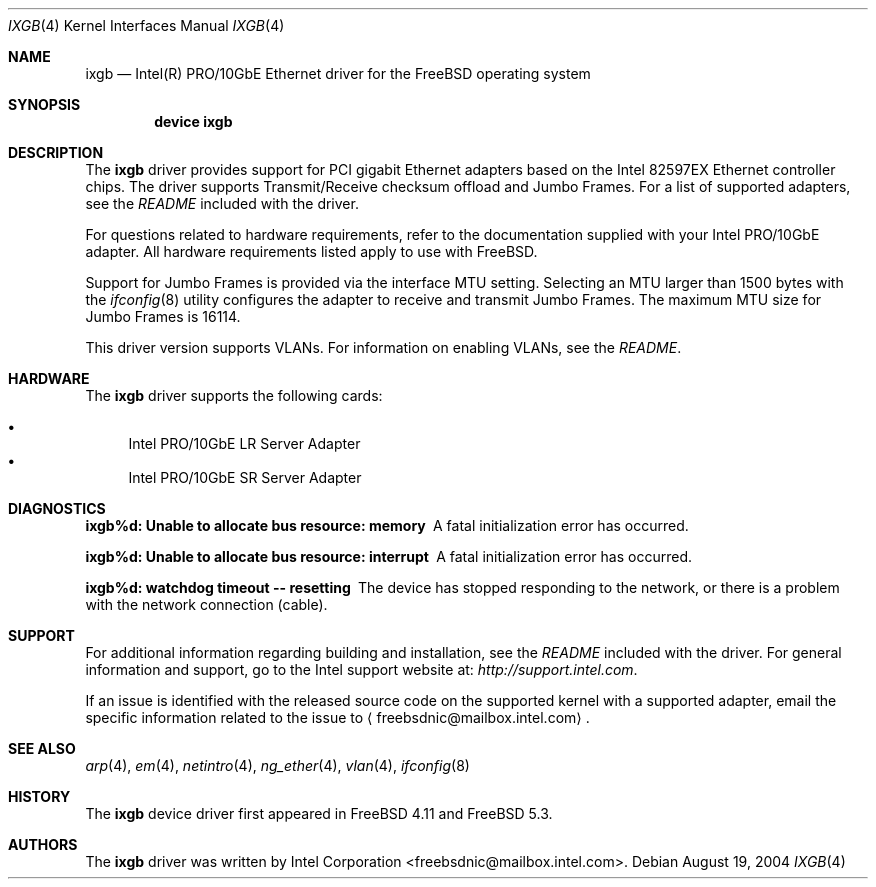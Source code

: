 .\" Copyright (c) 2001-2004, Intel Corporation
.\" All rights reserved.
.\" 
.\" Redistribution and use in source and binary forms, with or without
.\" modification, are permitted provided that the following conditions are met:
.\"
.\" 1. Redistributions of source code must retain the above copyright notice,
.\"    this list of conditions and the following disclaimer.
.\"
.\" 2. Redistributions in binary form must reproduce the above copyright
.\"    notice, this list of conditions and the following disclaimer in the
.\"    documentation and/or other materials provided with the distribution.
.\"
.\" 3. Neither the name of the Intel Corporation nor the names of its
.\"    contributors may be used to endorse or promote products derived from
.\"    this software without specific prior written permission.
.\"
.\" THIS SOFTWARE IS PROVIDED BY THE COPYRIGHT HOLDERS AND CONTRIBUTORS "AS IS"
.\" AND ANY EXPRESS OR IMPLIED WARRANTIES, INCLUDING, BUT NOT LIMITED TO, THE
.\" IMPLIED WARRANTIES OF MERCHANTABILITY AND FITNESS FOR A PARTICULAR PURPOSE
.\" ARE DISCLAIMED. IN NO EVENT SHALL THE COPYRIGHT OWNER OR CONTRIBUTORS BE
.\" LIABLE FOR ANY DIRECT, INDIRECT, INCIDENTAL, SPECIAL, EXEMPLARY, OR
.\" CONSEQUENTIAL DAMAGES (INCLUDING, BUT NOT LIMITED TO, PROCUREMENT OF
.\" SUBSTITUTE GOODS OR SERVICES; LOSS OF USE, DATA, OR PROFITS; OR BUSINESS
.\" INTERRUPTION) HOWEVER CAUSED AND ON ANY THEORY OF LIABILITY, WHETHER IN
.\" CONTRACT, STRICT LIABILITY, OR TORT (INCLUDING NEGLIGENCE OR OTHERWISE)
.\" ARISING IN ANY WAY OUT OF THE USE OF THIS SOFTWARE, EVEN IF ADVISED OF THE
.\" POSSIBILITY OF SUCH DAMAGE.
.\"
.\" * Other names and brands may be claimed as the property of others.
.\"
.\" $FreeBSD$
.\"
.Dd August 19, 2004
.Dt IXGB 4
.Os
.Sh NAME
.Nm ixgb
.Nd "Intel(R) PRO/10GbE Ethernet driver for the FreeBSD operating system"
.Sh SYNOPSIS
.Cd "device ixgb"
.Sh DESCRIPTION
The
.Nm
driver provides support for PCI gigabit Ethernet adapters based on
the Intel 82597EX Ethernet controller chips.
The driver supports Transmit/Receive checksum offload
and Jumbo Frames.
For a list of supported adapters, see the
.Pa README
included with the driver.
.Pp
For questions related to hardware requirements,
refer to the documentation supplied with your Intel PRO/10GbE adapter.
All hardware requirements listed apply to use with
.Fx .
.Pp
Support for Jumbo Frames is provided via the interface MTU setting.
Selecting an MTU larger than 1500 bytes with the
.Xr ifconfig 8
utility configures the adapter to receive and transmit Jumbo Frames.
The maximum MTU size for Jumbo Frames is 16114.
.Pp
This driver version supports VLANs.
For information on enabling VLANs, see the
.Pa README .
.Sh HARDWARE
The
.Nm
driver supports the following cards:
.Pp
.Bl -bullet -compact
.It
Intel PRO/10GbE LR Server Adapter
.It
Intel PRO/10GbE SR Server Adapter
.El
.Sh DIAGNOSTICS
.Bl -diag
.It "ixgb%d: Unable to allocate bus resource: memory"
A fatal initialization error has occurred.
.It "ixgb%d: Unable to allocate bus resource: interrupt"
A fatal initialization error has occurred.
.It "ixgb%d: watchdog timeout -- resetting"
The device has stopped responding to the network, or there is a problem with
the network connection (cable).
.El
.Sh SUPPORT
For additional information regarding building and installation,
see the
.Pa README
included with the driver.
For general information and support,
go to the Intel support website at:
.Pa http://support.intel.com .
.Pp
If an issue is identified with the released source code on the supported kernel
with a supported adapter, email the specific information related to the
issue to
.Aq freebsdnic@mailbox.intel.com .
.Sh SEE ALSO
.Xr arp 4 ,
.Xr em 4 ,
.Xr netintro 4 ,
.Xr ng_ether 4 ,
.Xr vlan 4 ,
.Xr ifconfig 8
.Sh HISTORY
The
.Nm
device driver first appeared in
.Fx 4.11
and
.Fx 5.3 .
.Sh AUTHORS
The
.Nm
driver was written by
.An Intel Corporation Aq freebsdnic@mailbox.intel.com .
